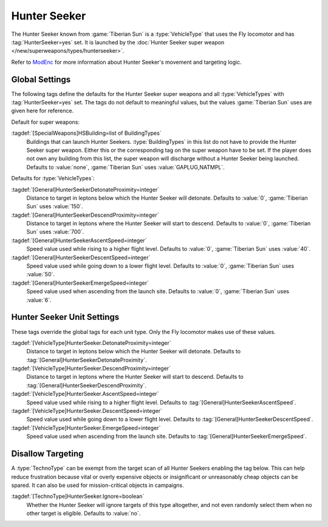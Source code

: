 .. index::
  Hunter Seeker; How to set up
  Universe; Hunter Seekers

Hunter Seeker
~~~~~~~~~~~~~

The Hunter Seeker known from :game:`Tiberian Sun` is a :type:`VehicleType` that
uses the Fly locomotor and has :tag:`HunterSeeker=yes` set. It is launched by
the :doc:`Hunter Seeker super weapon </new/superweapons/types/hunterseeker>`.

Refer to `ModEnc <http://modenc.renegadeprojects.com/HunterSeeker>`_ for
more information about Hunter Seeker's movement and targeting logic.

.. versionadded:: 0.7


.. index::
  Super Weapons; Hunter Seeker global settings
  Vehicles; Hunter Seeker settings

Global Settings
---------------

The following tags define the defaults for the Hunter Seeker super weapons and
all :type:`VehicleTypes` with :tag:`HunterSeeker=yes` set. The tags do not
default to meaningful values, but the values :game:`Tiberian Sun` uses are given
here for reference.

Default for super weapons:

:tagdef:`[SpecialWeapons]HSBuilding=list of BuildingTypes`
  Buildings that can launch Hunter Seekers. :type:`BuildingTypes` in this list
  do not have to provide the Hunter Seeker super weapon. Either this or the
  corresponding tag on the super weapon have to be set. If the player does not
  own any building from this list, the super weapon will discharge without a
  Hunter Seeker being launched. Defaults to :value:`none`, :game:`Tiberian Sun`
  uses :value:`GAPLUG,NATMPL`.

Defaults for :type:`VehicleTypes`:

:tagdef:`[General]HunterSeekerDetonateProximity=integer`
  Distance to target in leptons below which the Hunter Seeker will detonate.
  Defaults to :value:`0`, :game:`Tiberian Sun` uses :value:`150`.
:tagdef:`[General]HunterSeekerDescendProximity=integer`
  Distance to target in leptons where the Hunter Seeker will start to descend.
  Defaults to :value:`0`, :game:`Tiberian Sun` uses :value:`700`.
:tagdef:`[General]HunterSeekerAscentSpeed=integer`
  Speed value used while rising to a higher flight level. Defaults to
  :value:`0`, :game:`Tiberian Sun` uses :value:`40`.
:tagdef:`[General]HunterSeekerDescentSpeed=integer`
  Speed value used while going down to a lower flight level. Defaults to
  :value:`0`, :game:`Tiberian Sun` uses :value:`50`.
:tagdef:`[General]HunterSeekerEmergeSpeed=integer`
  Speed value used when ascending from the launch site. Defaults to :value:`0`,
  :game:`Tiberian Sun` uses :value:`6`.

Hunter Seeker Unit Settings
---------------------------

These tags override the global tags for each unit type. Only the Fly locomotor
makes use of these values.

:tagdef:`[VehicleType]HunterSeeker.DetonateProximity=integer`
  Distance to target in leptons below which the Hunter Seeker will detonate.
  Defaults to :tag:`[General]HunterSeekerDetonateProximity`.
:tagdef:`[VehicleType]HunterSeeker.DescendProximity=integer`
  Distance to target in leptons where the Hunter Seeker will start to descend.
  Defaults to :tag:`[General]HunterSeekerDescendProximity`.
:tagdef:`[VehicleType]HunterSeeker.AscentSpeed=integer`
  Speed value used while rising to a higher flight level. Defaults to
  :tag:`[General]HunterSeekerAscentSpeed`.
:tagdef:`[VehicleType]HunterSeeker.DescentSpeed=integer`
  Speed value used while going down to a lower flight level. Defaults to
  :tag:`[General]HunterSeekerDescentSpeed`.
:tagdef:`[VehicleType]HunterSeeker.EmergeSpeed=integer`
  Speed value used when ascending from the launch site. Defaults to
  :tag:`[General]HunterSeekerEmergeSpeed`.


.. index::
  Hunter Seeker; Make units untargetable
  TechnoTypes; Disallow targeting by Hunter Seeker

Disallow Targeting
------------------

A :type:`TechnoType` can be exempt from the target scan of all Hunter Seekers
enabling the tag below. This can help reduce frustration because vital or overly
expensive objects or insignificant or unreasonably cheap objects can be spared.
It can also be used for mission-critical objects in campaigns.

:tagdef:`[TechnoType]HunterSeeker.Ignore=boolean`
  Whether the Hunter Seeker will ignore targets of this type altogether, and not
  even randomly select them when no other target is eligible. Defaults to
  :value:`no`.
